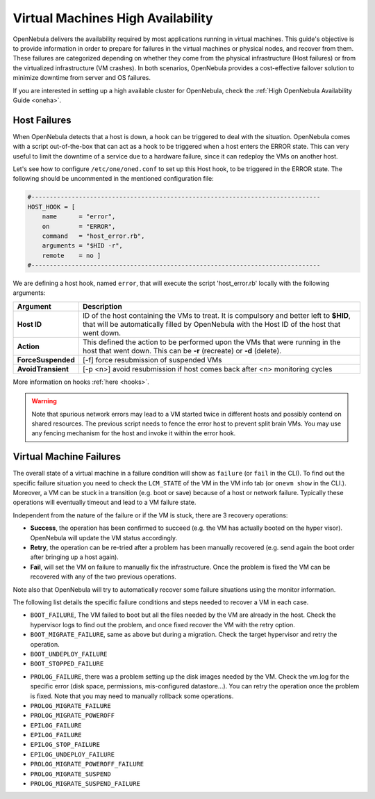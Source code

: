 .. _ftguide:

===================================
Virtual Machines High Availability
===================================

OpenNebula delivers the availability required by most applications running in virtual machines. This guide's objective is to provide information in order to prepare for failures in the virtual machines or physical nodes, and recover from them. These failures are categorized depending on whether they come from the physical infrastructure (Host failures) or from the virtualized infrastructure (VM crashes). In both scenarios, OpenNebula provides a cost-effective failover solution to minimize downtime from server and OS failures.

If you are interested in setting up a high available cluster for OpenNebula, check the :ref:`High OpenNebula Availability Guide <oneha>`.

Host Failures
=============

When OpenNebula detects that a host is down, a hook can be triggered to deal with the situation. OpenNebula comes with a script out-of-the-box that can act as a hook to be triggered when a host enters the ERROR state. This can very useful to limit the downtime of a service due to a hardware failure, since it can redeploy the VMs on another host.

Let's see how to configure ``/etc/one/oned.conf`` to set up this Host hook, to be triggered in the ERROR state. The following should be uncommented in the mentioned configuration file:

.. code::

    #-------------------------------------------------------------------------------
    HOST_HOOK = [
        name      = "error",
        on        = "ERROR",
        command   = "host_error.rb",
        arguments = "$HID -r",
        remote    = no ]
    #-------------------------------------------------------------------------------

We are defining a host hook, named ``error``, that will execute the script 'host\_error.rb' locally with the following arguments:

+--------------------+----------------------------------------------------------------------------------------------------------------------------------------------------------------------------------------+
|      Argument      |                                                                                      Description                                                                                       |
+====================+========================================================================================================================================================================================+
| **Host ID**        | ID of the host containing the VMs to treat. It is compulsory and better left to **$HID**, that will be automatically filled by OpenNebula with the Host ID of the host that went down. |
+--------------------+----------------------------------------------------------------------------------------------------------------------------------------------------------------------------------------+
| **Action**         | This defined the action to be performed upon the VMs that were running in the host that went down. This can be **-r** (recreate) or **-d** (delete).                                   |
+--------------------+----------------------------------------------------------------------------------------------------------------------------------------------------------------------------------------+
| **ForceSuspended** | [-f] force resubmission of suspended VMs                                                                                                                                               |
+--------------------+----------------------------------------------------------------------------------------------------------------------------------------------------------------------------------------+
| **AvoidTransient** | [-p <n>] avoid resubmission if host comes back after <n> monitoring cycles                                                                                                             |
+--------------------+----------------------------------------------------------------------------------------------------------------------------------------------------------------------------------------+

More information on hooks :ref:`here <hooks>`.

.. warning:: Note that spurious network errors may lead to a VM started twice in different hosts and possibly contend on shared resources. The previous script needs to fence the error host to prevent split brain VMs. You may use any fencing mechanism for the host and invoke it within the error hook.

Virtual Machine Failures
========================

The overall state of a virtual machine in a failure condition will show as ``failure`` (or ``fail`` in the CLI). To find out the specific failure situation you need to check the ``LCM_STATE`` of the VM in the VM info tab (or ``onevm show`` in the CLI.). Moreover, a VM can be stuck in a transition (e.g. boot or save) because of a host or network failure. Typically these operations will eventually timeout and lead to a VM failure state.

Independent from the nature of the failure or if the VM is stuck, there are 3 recovery operations:

- **Success**, the operation has been confirmed to succeed (e.g. the VM has actually booted on the hyper visor). OpenNebula will update the VM status accordingly.

- **Retry**, the operation can be re-tried after a problem has been manually recovered (e.g. send again the boot order after bringing up a host again).

- **Fail**, will set the VM on failure to manually fix the infrastructure. Once the problem is fixed the VM can be recovered with any of the two previous operations.

Note also that OpenNebula will try to automatically recover some failure situations using the monitor information.

The following list details the specific failure conditions and steps needed to recover a VM in each case.

- ``BOOT_FAILURE``, The VM failed to boot but all the files needed by the VM are already in the host. Check the hypervisor logs to find out the problem, and once fixed recover the VM with the retry option.

- ``BOOT_MIGRATE_FAILURE``, same as above but during a migration. Check the target hypervisor and retry the operation.

- ``BOOT_UNDEPLOY_FAILURE``

- ``BOOT_STOPPED_FAILURE``

.. todo::

- ``PROLOG_FAILURE``, there was a problem setting up the disk images needed by the VM. Check the vm.log for the specific error (disk space, permissions, mis-configured datastore...). You can retry the operation once the problem is fixed. Note that you may need to manually rollback some operations.

- ``PROLOG_MIGRATE_FAILURE``

- ``PROLOG_MIGRATE_POWEROFF``

- ``EPILOG_FAILURE``

- ``EPILOG_FAILURE``

- ``EPILOG_STOP_FAILURE``

- ``EPILOG_UNDEPLOY_FAILURE``

- ``PROLOG_MIGRATE_POWEROFF_FAILURE``

- ``PROLOG_MIGRATE_SUSPEND``

- ``PROLOG_MIGRATE_SUSPEND_FAILURE``
